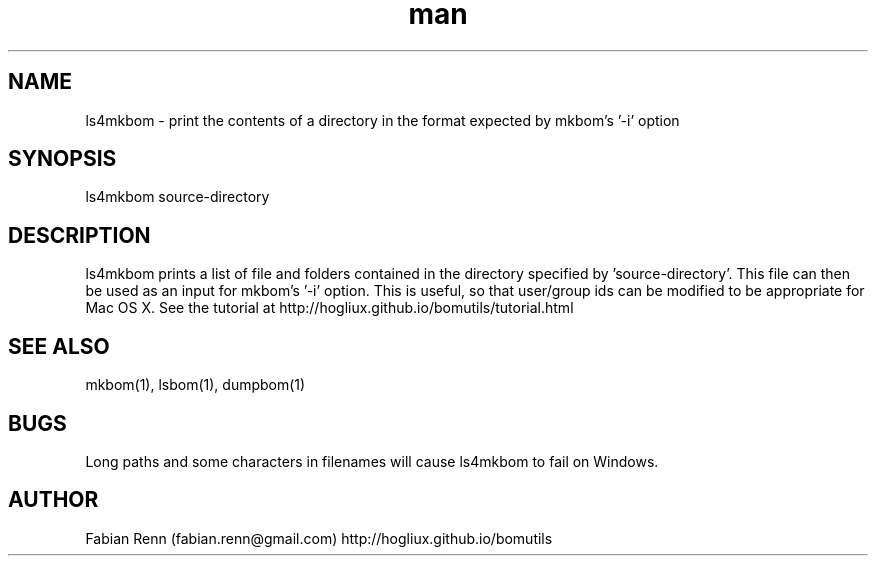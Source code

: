 .\" Manpage for ls4mkbom.
.\" Contact bomutils@gmail.com
.TH man 1 "28 July 2013" "1.0" "ls4mkbom man page"
.SH NAME
ls4mkbom \- print the contents of a directory in the format expected by mkbom's '-i' option
.SH SYNOPSIS
ls4mkbom source-directory
.SH DESCRIPTION
.PP
ls4mkbom prints a list of file and folders contained in the directory specified by 'source-directory'. This file can then be used as an input for mkbom's '-i' option. This is useful, so that user/group ids can be modified to be appropriate for Mac OS X. See the tutorial at http://hogliux.github.io/bomutils/tutorial.html
.SH SEE ALSO
mkbom(1), lsbom(1), dumpbom(1)
.SH BUGS
Long paths and some characters in filenames will cause ls4mkbom to fail on Windows.
.SH AUTHOR
Fabian Renn (fabian.renn@gmail.com)
http://hogliux.github.io/bomutils
